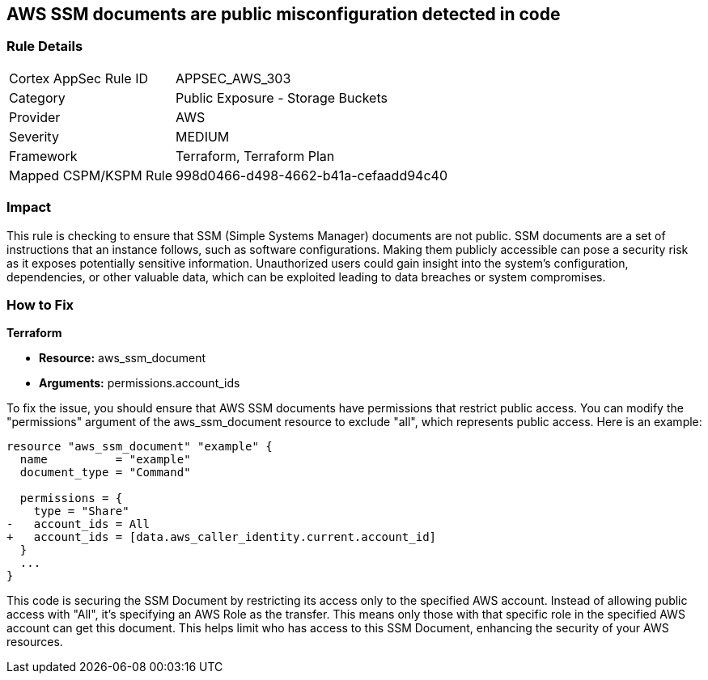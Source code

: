 == AWS SSM documents are public misconfiguration detected in code

=== Rule Details

[cols="1,2"]
|===
|Cortex AppSec Rule ID |APPSEC_AWS_303
|Category |Public Exposure - Storage Buckets
|Provider |AWS
|Severity |MEDIUM
|Framework |Terraform, Terraform Plan
|Mapped CSPM/KSPM Rule |998d0466-d498-4662-b41a-cefaadd94c40
|===


=== Impact
This rule is checking to ensure that SSM (Simple Systems Manager) documents are not public. SSM documents are a set of instructions that an instance follows, such as software configurations. Making them publicly accessible can pose a security risk as it exposes potentially sensitive information. Unauthorized users could gain insight into the system’s configuration, dependencies, or other valuable data, which can be exploited leading to data breaches or system compromises.

=== How to Fix

*Terraform*

* *Resource:* aws_ssm_document
* *Arguments:* permissions.account_ids

To fix the issue, you should ensure that AWS SSM documents have permissions that restrict public access. You can modify the "permissions" argument of the aws_ssm_document resource to exclude "all", which represents public access. Here is an example:

[source,go]
----  
resource "aws_ssm_document" "example" {
  name          = "example"
  document_type = "Command"

  permissions = {
    type = "Share"
-   account_ids = All
+   account_ids = [data.aws_caller_identity.current.account_id]
  }
  ...
}
----

This code is securing the SSM Document by restricting its access only to the specified AWS account. Instead of allowing public access with "All", it's specifying an AWS Role as the transfer. This means only those with that specific role in the specified AWS account can get this document. This helps limit who has access to this SSM Document, enhancing the security of your AWS resources.

